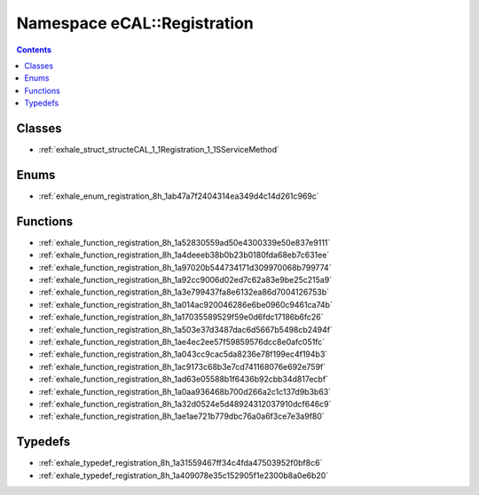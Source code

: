 
.. _namespace_eCAL__Registration:

Namespace eCAL::Registration
============================


.. contents:: Contents
   :local:
   :backlinks: none





Classes
-------


- :ref:`exhale_struct_structeCAL_1_1Registration_1_1SServiceMethod`


Enums
-----


- :ref:`exhale_enum_registration_8h_1ab47a7f2404314ea349d4c14d261c969c`


Functions
---------


- :ref:`exhale_function_registration_8h_1a52830559ad50e4300339e50e837e9111`

- :ref:`exhale_function_registration_8h_1a4deeeb38b0b23b0180fda68eb7c631ee`

- :ref:`exhale_function_registration_8h_1a97020b544734171d309970068b799774`

- :ref:`exhale_function_registration_8h_1a92cc9006d02ed7c62a83e9be25c215a9`

- :ref:`exhale_function_registration_8h_1a3e799437fa8e6132ea86d7004126753b`

- :ref:`exhale_function_registration_8h_1a014ac920046286e6be0960c9461ca74b`

- :ref:`exhale_function_registration_8h_1a17035589529f59e0d6fdc17186b6fc26`

- :ref:`exhale_function_registration_8h_1a503e37d3487dac6d5667b5498cb2494f`

- :ref:`exhale_function_registration_8h_1ae4ec2ee57f59859576dcc8e0afc051fc`

- :ref:`exhale_function_registration_8h_1a043cc9cac5da8236e78f199ec4f194b3`

- :ref:`exhale_function_registration_8h_1ac9173c68b3e7cd741168076e692e759f`

- :ref:`exhale_function_registration_8h_1ad63e05588b1f6436b92cbb34d817ecbf`

- :ref:`exhale_function_registration_8h_1a0aa936468b700d266a2c1c137d9b3b63`

- :ref:`exhale_function_registration_8h_1a32d0524e5d48924312037910dcf646c9`

- :ref:`exhale_function_registration_8h_1ae1ae721b779dbc76a0a6f3ce7e3a9f80`


Typedefs
--------


- :ref:`exhale_typedef_registration_8h_1a31559467ff34c4fda47503952f0bf8c6`

- :ref:`exhale_typedef_registration_8h_1a409078e35c152905f1e2300b8a0e6b20`
